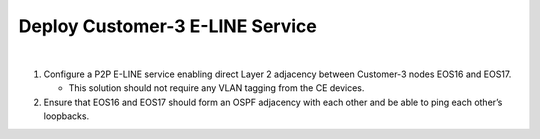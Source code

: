 Deploy Customer-3 E-LINE Service
=========================================================================

.. image:: ../../images/ratd_mesh_images/ratd_mesh_c3_eline.png
   :align: center

|

#. Configure a P2P E-LINE service enabling direct Layer 2 adjacency between Customer-3 nodes EOS16 and EOS17.

   - This solution should not require any VLAN tagging from the CE devices.

#. Ensure that EOS16 and EOS17 should form an OSPF adjacency with each other and be able to ping each other’s loopbacks.